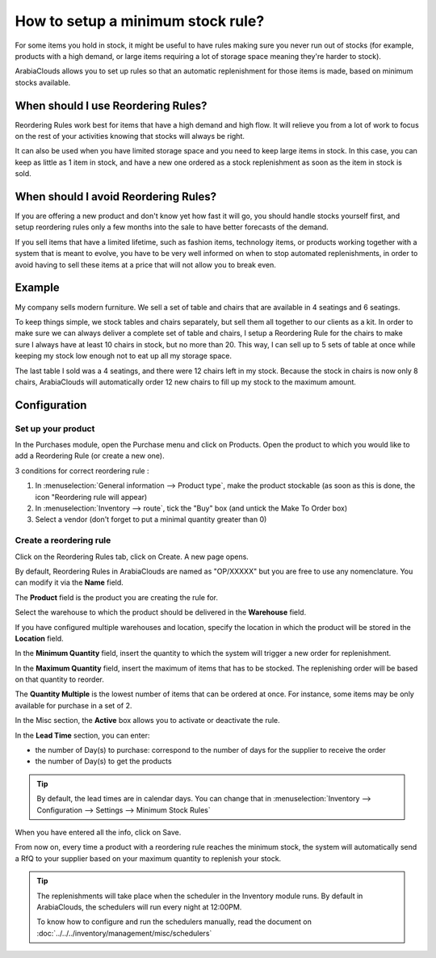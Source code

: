 ==================================
How to setup a minimum stock rule?
==================================

For some items you hold in stock, it might be useful to have rules
making sure you never run out of stocks (for example, products with a
high demand, or large items requiring a lot of storage space meaning
they're harder to stock).

ArabiaClouds allows you to set up rules so that an automatic replenishment for
those items is made, based on minimum stocks available.

When should I use Reordering Rules?
===================================

Reordering Rules work best for items that have a high demand and high
flow. It will relieve you from a lot of work to focus on the rest of
your activities knowing that stocks will always be right.

It can also be used when you have limited storage space and you need to
keep large items in stock. In this case, you can keep as little as 1
item in stock, and have a new one ordered as a stock replenishment as
soon as the item in stock is sold.

When should I avoid Reordering Rules?
=====================================

If you are offering a new product and don't know yet how fast it will
go, you should handle stocks yourself first, and setup reordering rules
only a few months into the sale to have better forecasts of the demand.

If you sell items that have a limited lifetime, such as fashion items,
technology items, or products working together with a system that is
meant to evolve, you have to be very well informed on when to stop
automated replenishments, in order to avoid having to sell these items
at a price that will not allow you to break even.

Example
=======

My company sells modern furniture. We sell a set of table and chairs
that are available in 4 seatings and 6 seatings.

To keep things simple, we stock tables and chairs separately, but sell
them all together to our clients as a kit. In order to make sure we can
always deliver a complete set of table and chairs, I setup a Reordering
Rule for the chairs to make sure I always have at least 10 chairs in
stock, but no more than 20. This way, I can sell up to 5 sets of table
at once while keeping my stock low enough not to eat up all my storage
space.

The last table I sold was a 4 seatings, and there were 12 chairs left in
my stock. Because the stock in chairs is now only 8 chairs, ArabiaClouds will
automatically order 12 new chairs to fill up my stock to the maximum
amount.

Configuration
=============

Set up your product
-------------------

In the Purchases module, open the Purchase menu and click on Products.
Open the product to which you would like to add a Reordering Rule (or
create a new one).

3 conditions for correct reordering rule :

1. In :menuselection:`General information --> Product type`, make the product
   stockable (as soon as this is done, the icon "Reordering rule will appear)
2. In :menuselection:`Inventory --> route`, tick the "Buy" box (and untick the
   Make To Order box)
3. Select a vendor (don't forget to put a minimal quantity greater than 0)

Create a reordering rule
------------------------

Click on the Reordering Rules tab, click on Create. A new page opens.

.. image:: media/setup01.png
  :align: center

By default, Reordering Rules in ArabiaClouds are named as "OP/XXXXX" but you are
free to use any nomenclature. You can modify it via the **Name** field.

The **Product** field is the product you are creating the rule for.

Select the warehouse to which the product should be delivered in the
**Warehouse** field.

If you have configured multiple warehouses and location, specify the
location in which the product will be stored in the **Location** field.

.. seealso::

  :doc:`../../../inventory/settings/warehouses/difference_warehouse_location`


.. image:: media/setup02.png
  :align: center

In the **Minimum Quantity** field, insert the quantity to which the
system will trigger a new order for replenishment.

In the **Maximum Quantity** field, insert the maximum of items that has
to be stocked. The replenishing order will be based on that quantity to
reorder.

The **Quantity Multiple** is the lowest number of items that can be
ordered at once. For instance, some items may be only available for
purchase in a set of 2.

In the Misc section, the **Active** box allows you to activate or
deactivate the rule.

In the **Lead Time** section, you can enter:

-  the number of Day(s) to purchase: correspond to the number of days
   for the supplier to receive the order
-  the number of Day(s) to get the products

.. tip:: By default, the lead times are in calendar days. You can change that
         in :menuselection:`Inventory --> Configuration --> Settings --> Minimum Stock Rules`

When you have entered all the info, click on Save.

From now on, every time a product with a reordering rule reaches the
minimum stock, the system will automatically send a RfQ to your supplier
based on your maximum quantity to replenish your stock.

.. tip:: The replenishments will take place when the scheduler in the Inventory
         module runs. By default in ArabiaClouds, the schedulers will run every night at
         12:00PM.

         To know how to configure and run the schedulers manually, read the
         document on :doc:`../../../inventory/management/misc/schedulers`

.. seealso::
  
  :doc:`../../../inventory/management/misc/schedulers`
